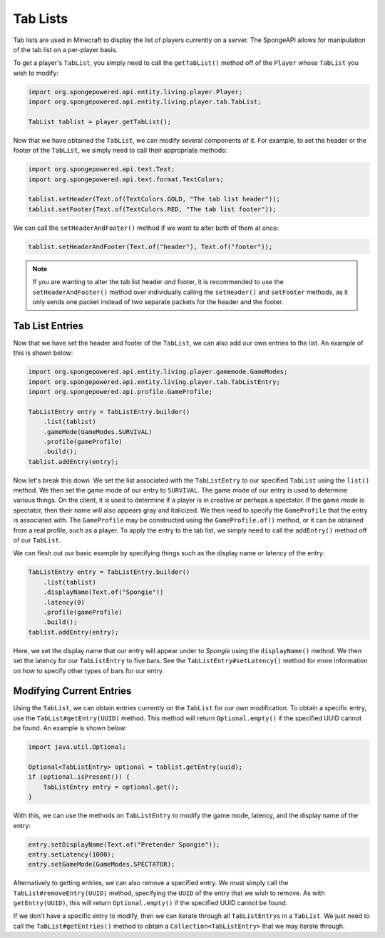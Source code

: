 =========
Tab Lists
=========

Tab lists are used in Minecraft to display the list of players currently on a server. The SpongeAPI allows for
manipulation of the tab list on a per-player basis.

To get a player's ``TabList``, you simply need to call the ``getTabList()`` method off of the ``Player`` whose
``TabList`` you wish to modify:

.. code-block:: java
    
    import org.spongepowered.api.entity.living.player.Player;
    import org.spongepowered.api.entity.living.player.tab.TabList;
    
    TabList tablist = player.getTabList();

Now that we have obtained the ``TabList``, we can modify several components of it. For example, to set the header or
the footer of the ``TabList``, we simply need to call their appropriate methods:

.. code-block:: java
    
    import org.spongepowered.api.text.Text;
    import org.spongepowered.api.text.format.TextColors;
    
    tablist.setHeader(Text.of(TextColors.GOLD, "The tab list header"));
    tablist.setFooter(Text.of(TextColors.RED, "The tab list footer"));

We can call the ``setHeaderAndFooter()`` method if we want to alter both of them at once:

.. code-block:: java
    
    tablist.setHeaderAndFooter(Text.of("header"), Text.of("footer"));

.. note::
    
    If you are wanting to alter the tab list header *and* footer, it is recommended to use the ``setHeaderAndFooter()``
    method over individually calling the ``setHeader()`` and ``setFooter`` methods, as it only sends one packet instead
    of two separate packets for the header and the footer.

Tab List Entries
================

Now that we have set the header and footer of the ``TabList``, we can also add our own entries to the list. An example
of this is shown below:

.. code-block:: java
    
    import org.spongepowered.api.entity.living.player.gamemode.GameModes;
    import org.spongepowered.api.entity.living.player.tab.TabListEntry;
    import org.spongepowered.api.profile.GameProfile;
    
    TabListEntry entry = TabListEntry.builder()
        .list(tablist)
        .gameMode(GameModes.SURVIVAL)
        .profile(gameProfile)
        .build();
    tablist.addEntry(entry);

Now let's break this down. We set the list associated with the ``TabListEntry`` to our specified ``TabList`` using the
``list()`` method. We then set the game mode of our entry to ``SURVIVAL``. The game mode of our entry is used to
determine various things. On the client, it is used to determine if a player is in creative or perhaps a spectator. If
the game mode is spectator, then their name will also appears gray and italicized. We then need to specify the
``GameProfile`` that the entry is associated with. The ``GameProfile`` may be constructed using the
``GameProfile.of()`` method, or it can be obtained from a real profile, such as a player. To apply the entry to the tab
list, we simply need to call the ``addEntry()`` method off of our ``TabList``.

We can flesh out our basic example by specifying things such as the display name or latency of the entry:

.. code-block:: java
    
    TabListEntry entry = TabListEntry.builder()
        .list(tablist)
        .displayName(Text.of("Spongie"))
        .latency(0)
        .profile(gameProfile)
        .build();
    tablist.addEntry(entry);

Here, we set the display name that our entry will appear under to `Spongie` using the ``displayName()`` method. We then
set the latency for our ``TabListEntry`` to five bars. See the ``TabListEntry#setLatency()`` method for more
information on how to specify other types of bars for our entry.

Modifying Current Entries
=========================

Using the ``TabList``, we can obtain entries currently on the ``TabList`` for our own modification. To obtain a
specific entry, use the ``TabList#getEntry(UUID)`` method. This method will return ``Optional.empty()`` if the
specified UUID cannot be found. An example is shown below:

.. code-block:: java
    
    import java.util.Optional;
    
    Optional<TabListEntry> optional = tablist.getEntry(uuid);
    if (optional.isPresent()) {
        TabListEntry entry = optional.get(); 
    }

With this, we can use the methods on ``TabListEntry`` to modify the game mode, latency, and the display name of the
entry:

.. code-block:: java
    
    entry.setDisplayName(Text.of("Pretender Spongie"));
    entry.setLatency(1000);
    entry.setGameMode(GameModes.SPECTATOR);

Alternatively to getting entries, we can also remove a specified entry. We must simply call the
``TabList#removeEntry(UUID)`` method, specifying the ``UUID`` of the entry that we wish to remove. As with
``getEntry(UUID)``, this will return ``Optional.empty()`` if the specified UUID cannot be found.

If we don't have a specific entry to modify, then we can iterate through all ``TabListEntry``\ s in a ``TabList``. We
just need to call the ``TabList#getEntries()`` method to obtain a ``Collection<TabListEntry>`` that we may iterate
through.
